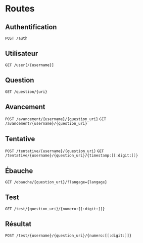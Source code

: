 * Routes
** Authentification
~POST /auth~
** Utilisateur
~GET /user[/{username}]~
** Question
~GET /question/{uri}~
** Avancement
~POST /avancement/{username}/{question_uri}~
~GET /avancement/{username}/{question_uri}~
** Tentative
~POST /tentative/{username}/{question_uri}~
~GET /tentative/{username}/{question_uri}/{timestamp:[[:digit:]]}~
** Ébauche
~GET /ebauche/{question_uri}/?langage={langage}~
** Test
~GET /test/{question_uri}/{numero:[[:digit:]]}~
** Résultat
~POST /test/{username}/{question_uri}/{numero:[[:digit:]]}~
